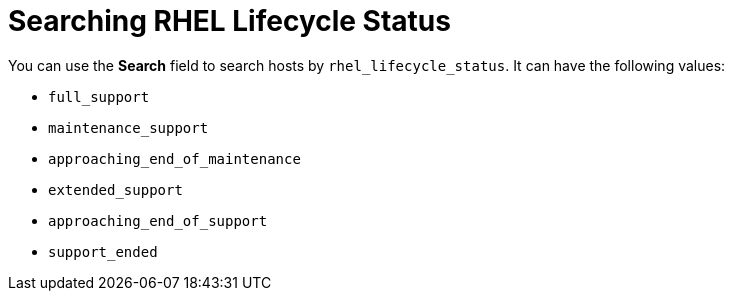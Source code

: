 [id="searching_rhel_lifecycle_status_{context}"]
= Searching RHEL Lifecycle Status

You can use the *Search* field to search hosts by `rhel_lifecycle_status`.
It can have the following values:

* `full_support`
* `maintenance_support`
* `approaching_end_of_maintenance`
* `extended_support`
* `approaching_end_of_support`
* `support_ended`
